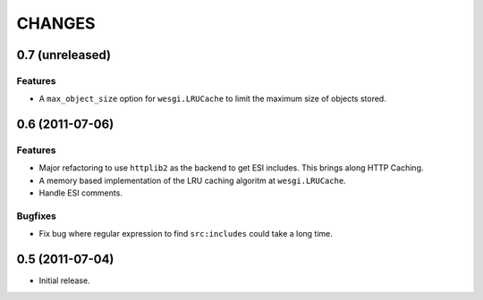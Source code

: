 CHANGES
=======

0.7 (unreleased)
----------------

Features
++++++++

- A ``max_object_size`` option for ``wesgi.LRUCache`` to limit the maximum size
  of objects stored.

0.6 (2011-07-06)
----------------

Features
++++++++

- Major refactoring to use ``httplib2`` as the backend to get ESI includes. This
  brings along HTTP Caching.
- A memory based implementation of the LRU caching algoritm at ``wesgi.LRUCache``.
- Handle ESI comments.

Bugfixes
++++++++

- Fix bug where regular expression to find ``src:includes`` could take a long time.

0.5 (2011-07-04)
----------------

- Initial release.
